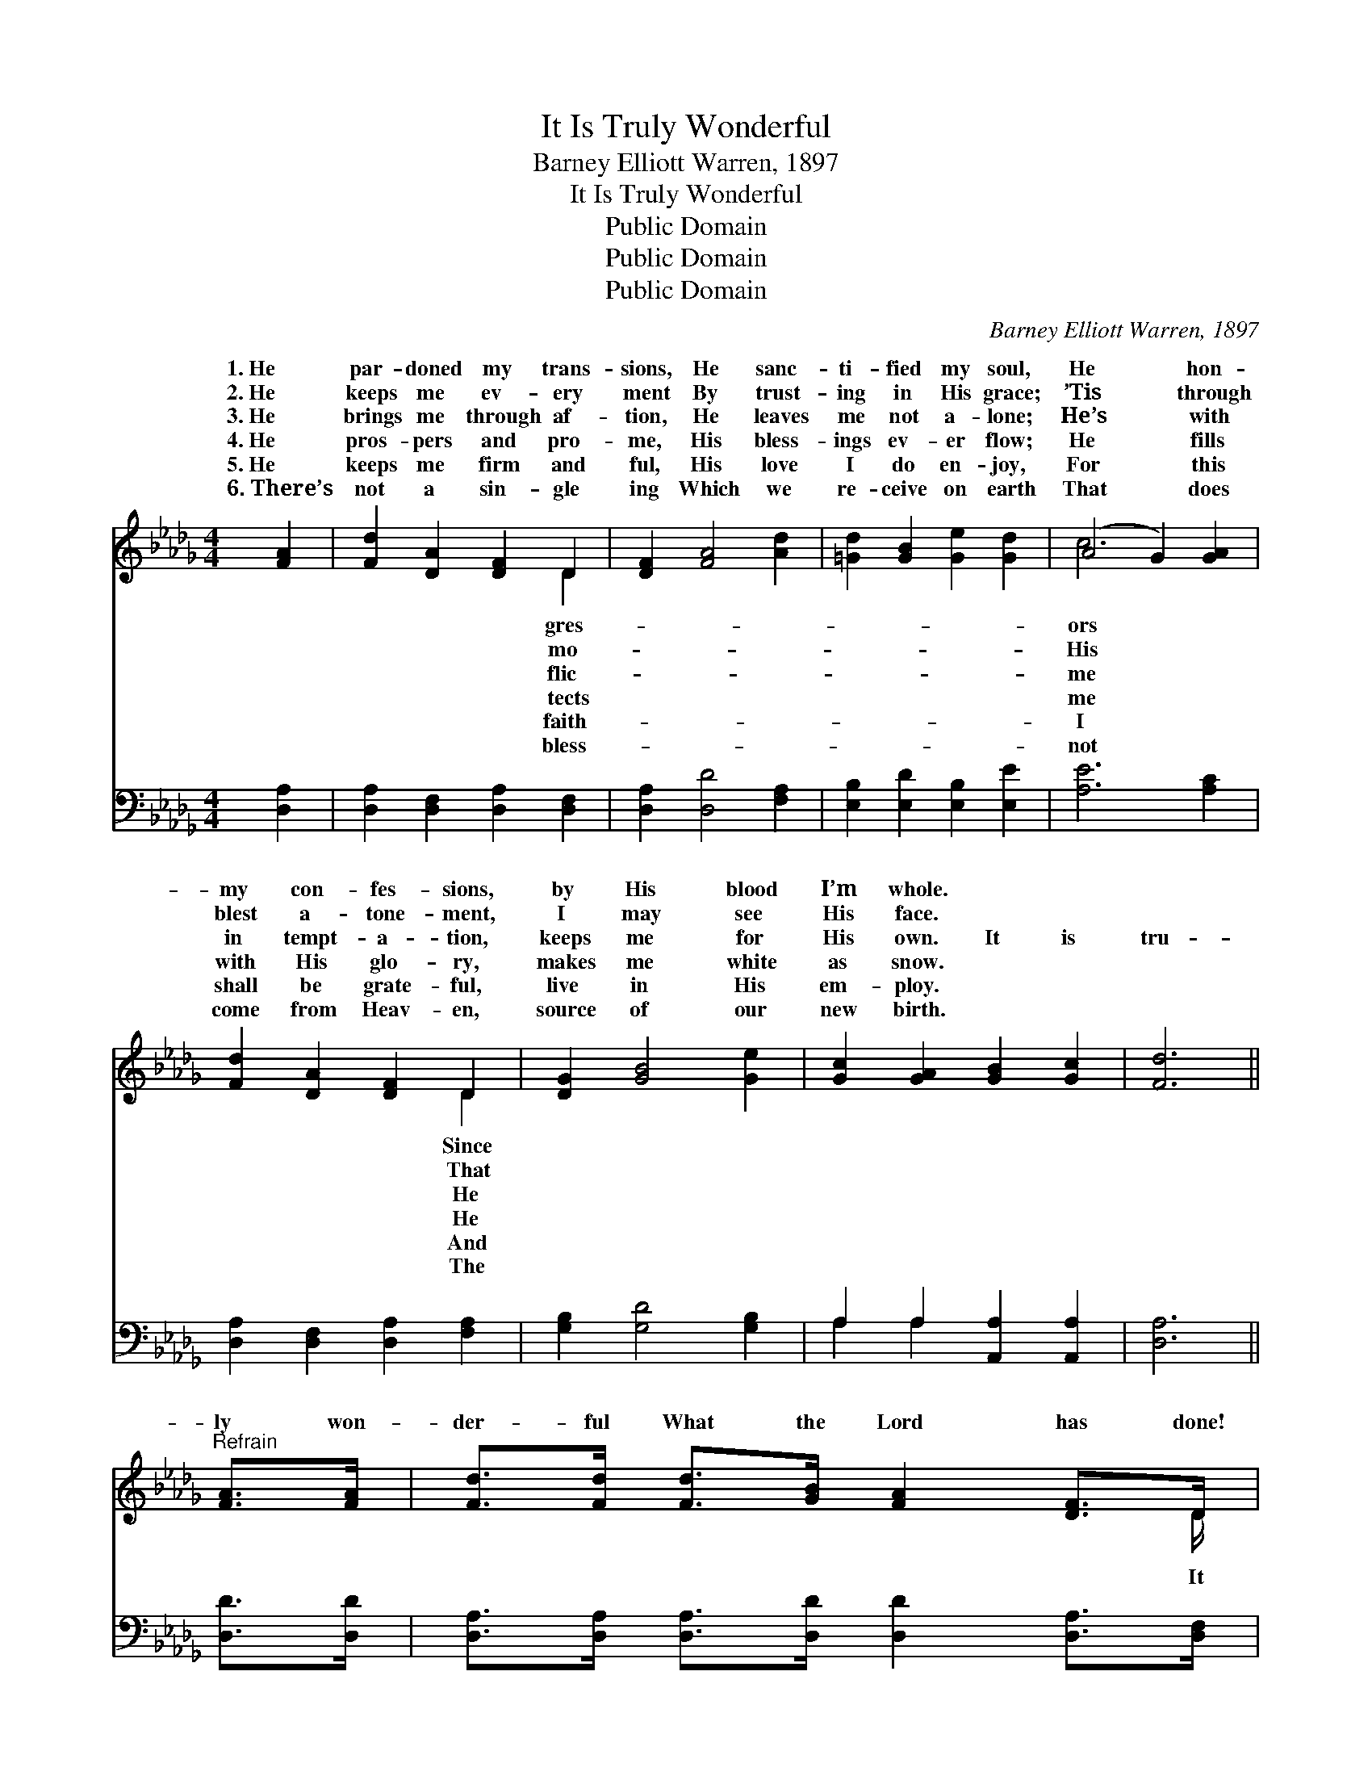 X:1
T:It Is Truly Wonderful
T:Barney Elliott Warren, 1897
T:It Is Truly Wonderful
T:Public Domain
T:Public Domain
T:Public Domain
C:Barney Elliott Warren, 1897
Z:Public Domain
%%score ( 1 2 ) ( 3 4 )
L:1/8
M:4/4
K:Db
V:1 treble 
V:2 treble 
V:3 bass 
V:4 bass 
V:1
 [FA]2 | [Fd]2 [DA]2 [DF]2 D2 | [DF]2 [FA]4 [Ad]2 | [=Gd]2 [GB]2 [Ge]2 [Gd]2 | (A4 G2) [GA]2 | %5
w: 1.~He|par- doned my trans-|sions, He sanc-|ti- fied my soul,|He * hon-|
w: 2.~He|keeps me ev- ery|ment By trust-|ing in His grace;|’Tis * through|
w: 3.~He|brings me through af-|tion, He leaves|me not a- lone;|He’s * with|
w: 4.~He|pros- pers and pro-|me, His bless-|ings ev- er flow;|He * fills|
w: 5.~He|keeps me firm and|ful, His love|I do en- joy,|For * this|
w: 6.~There’s|not a sin- gle|ing Which we|re- ceive on earth|That * does|
 [Fd]2 [DA]2 [DF]2 D2 | [DG]2 [GB]4 [Ge]2 | [Gc]2 [GA]2 [GB]2 [Gc]2 | [Fd]6 || %9
w: my con- fes- sions,|by His blood|I’m whole. * *||
w: blest a- tone- ment,|I may see|His face. * *||
w: in tempt- a- tion,|keeps me for|His own. It is|tru-|
w: with His glo- ry,|makes me white|as snow. * *||
w: shall be grate- ful,|live in His|em- ploy. * *||
w: come from Heav- en,|source of our|new birth. * *||
"^Refrain" [FA]>[FA] | [Fd]>[Fd] [Fd]>[GB] [FA]2 [DF]>D | %11
w: ||
w: ||
w: ly won-|der- ful What the Lord has done!|
w: ||
w: ||
w: ||
 [DF]2 [CE]2 D2 [FA]>[FA][Ge]>[Ge][Ge]>[Gc] [GA]2 [EA]>[EA] | [Af]>[Af] [Af]>[Ge] [Fd]2 [FA]>[FA] | %13
w: ||
w: ||
w: is tru- ly won- der- ful! It is tru- ly won- der-|It is tru- ly won- der- ful|
w: ||
w: ||
w: ||
 [Fd]>[Ad] [Gd]>[GB] [FA]2 [DF]>D | [DF]2 [CE]2 D2 z2 | [Fd]3 [Fd] [Ge]2 [Ec]2 | [Fd]4 z2 |] %17
w: ||||
w: ||||
w: What the Lord has done! Glo- ry|His name. *|||
w: ||||
w: ||||
w: ||||
V:2
 x2 | x6 D2 | x8 | x8 | c6 x2 | x6 D2 | x8 | x8 | x6 || x2 | x15/2 D/ | x4 D2 x10 | x8 | x15/2 D/ | %14
w: |gres-|||ors|Since|||||||||
w: |mo-|||His|That|||||||||
w: |flic-|||me|He|||||It|ful!||to|
w: |tects|||me|He|||||||||
w: |faith-|||I|And|||||||||
w: |bless-|||not|The|||||||||
 x4 D2 x2 | x8 | x6 |] %17
w: |||
w: |||
w: |||
w: |||
w: |||
w: |||
V:3
 [D,A,]2 | [D,A,]2 [D,F,]2 [D,A,]2 [D,F,]2 | [D,A,]2 [D,D]4 [F,A,]2 | %3
 [E,B,]2 [E,D]2 [E,B,]2 [E,E]2 | [A,E]6 [A,C]2 | [D,A,]2 [D,F,]2 [D,A,]2 [F,A,]2 | %6
 [G,B,]2 [G,D]4 [G,B,]2 | A,2 A,2 [A,,A,]2 [A,,A,]2 | [D,A,]6 || [D,D]>[D,D] | %10
 [D,A,]>[D,A,] [D,A,]>[D,D] [D,D]2 [D,A,]>[D,F,] | %11
 [A,,A,]2 [A,,G,]2 [D,F,]2 [D,D]>[D,D][A,C]>[A,C][A,C]>[A,E] [A,E]2 [A,C]>[A,C] | %12
 [D,D]>[D,D] [D,D]>[D,A,] [D,A,]2 [D,D]>[D,D] | [D,A,]>[F,_C] [G,B,]>[G,D] [D,D]2 [D,A,]>[D,F,] | %14
 [A,,A,]2 [A,,G,]2 [D,F,]2 z2 | [D,A,]3 [D,A,] [A,,A,]2 [A,,A,]2 | [D,A,]4 z2 |] %17
V:4
 x2 | x8 | x8 | x8 | x8 | x8 | x8 | A,2 A,2 x4 | x6 || x2 | x8 | x16 | x8 | x8 | x8 | x8 | x6 |] %17

